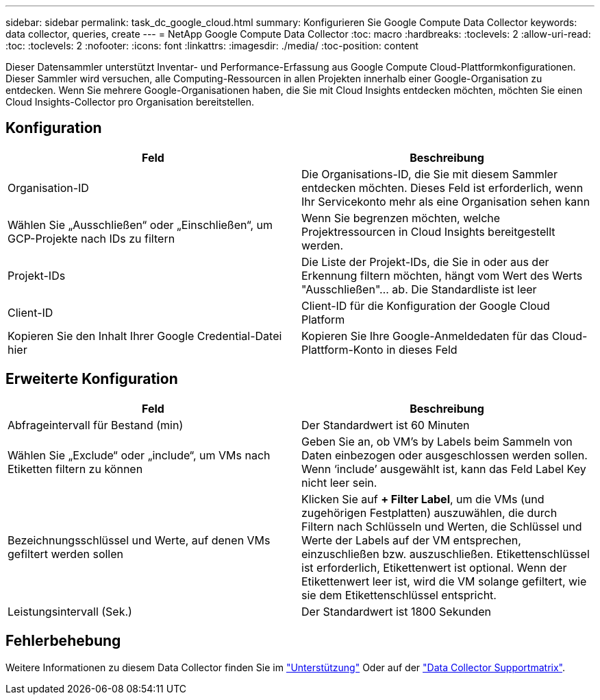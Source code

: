 ---
sidebar: sidebar 
permalink: task_dc_google_cloud.html 
summary: Konfigurieren Sie Google Compute Data Collector 
keywords: data collector, queries, create 
---
= NetApp Google Compute Data Collector
:toc: macro
:hardbreaks:
:toclevels: 2
:allow-uri-read: 
:toc: 
:toclevels: 2
:nofooter: 
:icons: font
:linkattrs: 
:imagesdir: ./media/
:toc-position: content


[role="lead"]
Dieser Datensammler unterstützt Inventar- und Performance-Erfassung aus Google Compute Cloud-Plattformkonfigurationen. Dieser Sammler wird versuchen, alle Computing-Ressourcen in allen Projekten innerhalb einer Google-Organisation zu entdecken. Wenn Sie mehrere Google-Organisationen haben, die Sie mit Cloud Insights entdecken möchten, möchten Sie einen Cloud Insights-Collector pro Organisation bereitstellen.



== Konfiguration

[cols="2*"]
|===
| Feld | Beschreibung 


| Organisation-ID | Die Organisations-ID, die Sie mit diesem Sammler entdecken möchten. Dieses Feld ist erforderlich, wenn Ihr Servicekonto mehr als eine Organisation sehen kann 


| Wählen Sie „Ausschließen“ oder „Einschließen“, um GCP-Projekte nach IDs zu filtern | Wenn Sie begrenzen möchten, welche Projektressourcen in Cloud Insights bereitgestellt werden. 


| Projekt-IDs | Die Liste der Projekt-IDs, die Sie in oder aus der Erkennung filtern möchten, hängt vom Wert des Werts "Ausschließen"... ab. Die Standardliste ist leer 


| Client-ID | Client-ID für die Konfiguration der Google Cloud Platform 


| Kopieren Sie den Inhalt Ihrer Google Credential-Datei hier | Kopieren Sie Ihre Google-Anmeldedaten für das Cloud-Plattform-Konto in dieses Feld 
|===


== Erweiterte Konfiguration

[cols="2*"]
|===
| Feld | Beschreibung 


| Abfrageintervall für Bestand (min) | Der Standardwert ist 60 Minuten 


| Wählen Sie „Exclude“ oder „include“, um VMs nach Etiketten filtern zu können | Geben Sie an, ob VM's by Labels beim Sammeln von Daten einbezogen oder ausgeschlossen werden sollen. Wenn ‘include’ ausgewählt ist, kann das Feld Label Key nicht leer sein. 


| Bezeichnungsschlüssel und Werte, auf denen VMs gefiltert werden sollen | Klicken Sie auf *+ Filter Label*, um die VMs (und zugehörigen Festplatten) auszuwählen, die durch Filtern nach Schlüsseln und Werten, die Schlüssel und Werte der Labels auf der VM entsprechen, einzuschließen bzw. auszuschließen. Etikettenschlüssel ist erforderlich, Etikettenwert ist optional. Wenn der Etikettenwert leer ist, wird die VM solange gefiltert, wie sie dem Etikettenschlüssel entspricht. 


| Leistungsintervall (Sek.) | Der Standardwert ist 1800 Sekunden 
|===


== Fehlerbehebung

Weitere Informationen zu diesem Data Collector finden Sie im link:concept_requesting_support.html["Unterstützung"] Oder auf der link:https://docs.netapp.com/us-en/cloudinsights/CloudInsightsDataCollectorSupportMatrix.pdf["Data Collector Supportmatrix"].
